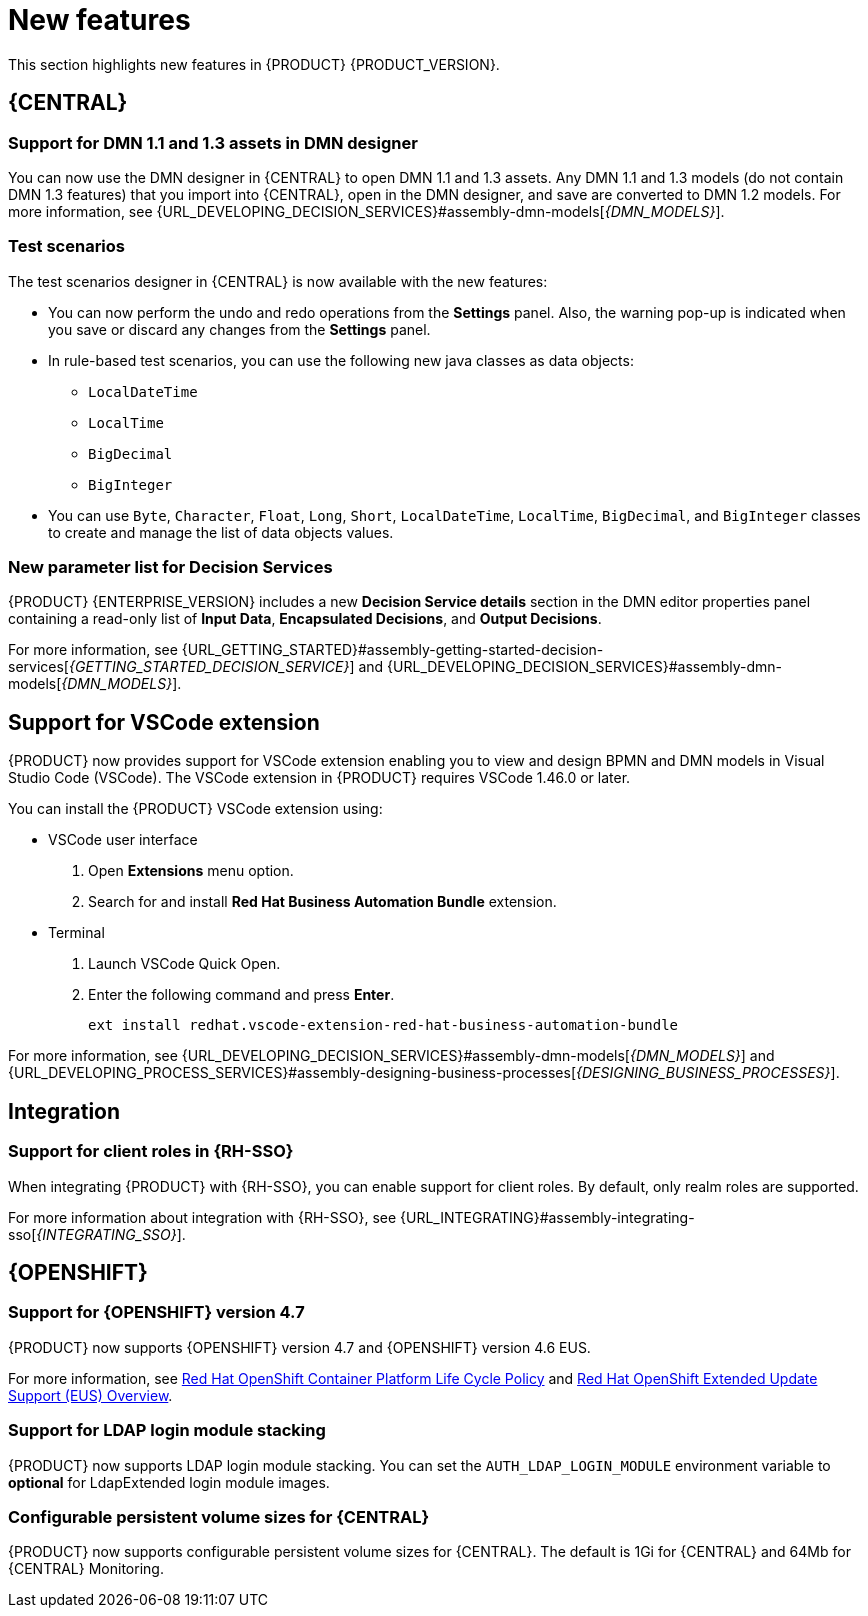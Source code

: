 [id='rn-whats-new-con']
= New features

This section highlights new features in {PRODUCT} {PRODUCT_VERSION}.

== {CENTRAL}

=== Support for DMN 1.1 and 1.3 assets in DMN designer

You can now use the DMN designer in {CENTRAL} to open DMN 1.1 and 1.3 assets. Any DMN 1.1 and 1.3 models (do not contain DMN 1.3 features) that you import into {CENTRAL}, open in the DMN designer, and save are converted to DMN 1.2 models. For more information, see {URL_DEVELOPING_DECISION_SERVICES}#assembly-dmn-models[_{DMN_MODELS}_].

=== Test scenarios

The test scenarios designer in {CENTRAL} is now available with the new features:

* You can now perform the undo and redo operations from the *Settings* panel. Also, the warning pop-up is indicated when you save or discard any changes from the *Settings* panel.

* In rule-based test scenarios, you can use the following new java classes as data objects:

** `LocalDateTime`
** `LocalTime`
** `BigDecimal`
** `BigInteger`

* You can use `Byte`, `Character`, `Float`, `Long`, `Short`, `LocalDateTime`, `LocalTime`, `BigDecimal`, and `BigInteger` classes to create and manage the list of data objects values.

=== New parameter list for Decision Services

{PRODUCT} {ENTERPRISE_VERSION} includes a new *Decision Service details* section in the DMN editor properties panel containing a read-only list of *Input Data*, *Encapsulated Decisions*, and *Output Decisions*.

For more information, see {URL_GETTING_STARTED}#assembly-getting-started-decision-services[_{GETTING_STARTED_DECISION_SERVICE}_] and {URL_DEVELOPING_DECISION_SERVICES}#assembly-dmn-models[_{DMN_MODELS}_].

ifdef::PAM[]

=== Dashbuilder Runtime

The following list provides a summary of Dashbuilder Runtime updates:

* You can automatically deploy the dashboards from {CENTRAL} on Dashbuilder Runtime. {CENTRAL} is linked to Dashbuilder Runtime using a gradual export feature. You can select datasets and pages, but instead of downloading a `ZIP` file, you can click the *Open* button. After clicking the *Open* button, the selected data is exported, and Dashbuilder Runtime updates the model content when it is opened.
You can use `dashbuilder.runtime.multi`, `dashbuilder.runtime.location`, and `dashbuilder.export.dir` system properties to enable this feature.
+
For more information, see {URL_MANAGING_SETTINGS}#assembly-configuring-central[_{CONFIGURING_CENTRAL}_].

* Dashboards that imported in Dashbuilder Runtime contain a default page. The following are the updates of the Dashbuilder Runtime default page:

** If an imported dashboard consists of only one page, then the page is used as the default page.
** If a page is named as `index`, then the index page is used as the default page.
** In other cases, the generic home page of the Dashbuilder Runtime is used as the default page.

* Dashbuilder Runtime is now available with a new heatmap component feature. You can add the heatmap component to the pages and export it to the Dashbuilder Runtime. Heatmap components are used to display heat information over a process diagram, and you can create, edit, and build a dashboard using the heatmap component. The heat information is retrieved from {KIE_SERVER} datasets.
+
For more information, see {URL_MANAGING_SETTINGS}#assembly-building-custom-dashboard-widgets[_{BUILDING_WIDGETS}_].

endif::PAM[]

ifdef::PAM[]

== New standalone BPMN and DMN editors

{PRODUCT} now provides standalone editors for Business Process Model and Notation (BPMN) process models and Decision Model and Notation (DMN) decision models. The standalone editors enable you to view and design BPMN and DMN models embedded in your web applications. The read-only mode for standalone BPMN editor is not supported in {PRODUCT} 7.10.0.

The standalone editors are distributed in a self-contained library that provides an all-in-one JavaScript file for each editor. The JavaScript file uses a comprehensive API to set and control the editor. You can install the standalone editors in three ways:

* Download each JavaScript file manually
* Use the NPM package

For more information, see {URL_DEVELOPING_DECISION_SERVICES}#assembly-dmn-models[_{DMN_MODELS}_] and {URL_DEVELOPING_PROCESS_SERVICES}#assembly-designing-business-processes[_{DESIGNING_BUSINESS_PROCESSES}_].

endif::PAM[]

== Support for VSCode extension

{PRODUCT} now provides support for VSCode extension enabling you to view and design BPMN and DMN models in Visual Studio Code (VSCode). The VSCode extension in {PRODUCT} requires VSCode 1.46.0 or later.

You can install the {PRODUCT} VSCode extension using:

* VSCode user interface

. Open *Extensions* menu option.
. Search for and install *Red Hat Business Automation Bundle* extension.

* Terminal

. Launch VSCode Quick Open.
. Enter the following command and press *Enter*.
+
`ext install redhat.vscode-extension-red-hat-business-automation-bundle`

For more information, see {URL_DEVELOPING_DECISION_SERVICES}#assembly-dmn-models[_{DMN_MODELS}_] and {URL_DEVELOPING_PROCESS_SERVICES}#assembly-designing-business-processes[_{DESIGNING_BUSINESS_PROCESSES}_].


ifdef::PAM[]

== Process Designer

=== Ability to access activity details in boundary events

In the BPMN modeler, you can now set a data output in the *Data Output and Assignments* field for a boundary event. For example, you can set `nodeInstance` as a data output variable for a boundary event, which carries the node instance details to use in a further process when the boundary event is triggered.
For more information, see {URL_DEVELOPING_PROCESS_SERVICES}#assembly-designing-business-processes[_{DESIGNING_BUSINESS_PROCESSES}_].

=== Support for MVEL expressions in data assignments

You can now add MVEL expressions in the data input and output assignments of a user task. For more information, see {URL_DEVELOPING_PROCESS_SERVICES}#assembly-designing-business-processes[_{DESIGNING_BUSINESS_PROCESSES}_].

== {PROCESS_ENGINE_CAP}

=== {PROCESS_ENGINE_CAP} API improvements

The following list provides a summary of the process engine API updates:

* You can now use the {PROCESS_ENGINE} API to signal a process instance using its correlation key.
* You can now use the {PROCESS_ENGINE} API to determine the node type from within an event listener.
* When using the advanced query feature of the {PROCESS_ENGINE} API, you can now optionally exclude process variables from the search results.

For more information about using the {PROCESS_ENGINE} API, see {URL_DEPLOYING_AND_MANAGING_SERVICES}#assembly-kie-apis[_{KIE_APIS}_].

=== KIE API improvements

You can now use the KIE REST API to signal a process using its alias. For more information about using the KIE REST API, see {URL_DEPLOYING_AND_MANAGING_SERVICES}#assembly-kie-apis[_{KIE_APIS}_].

=== Singleton timer start node

The {PROCESS_ENGINE} now supports the singleton timer start node in a process with the cluster extension. When the extension is configured and a process is deployed in several instances, the timer start node is only triggered once among all instances.

endif::PAM[]

== Integration

ifdef::PAM[]

=== Integration with AMQ Streams

You can now integrate your business processes that run on a {KIE_SERVER} with Red Hat AMQ Streams or Apache Kafka. Processes can send and receive Kafka messages using message events.
A {KIE_SERVER} can emit Kafka events when a process, case, or task completes.

For more information about integration with Red Hat AMQ Streams or Apache Kafka, see {URL_INTEGRATING}#assembly-integrating-amq-streams[_{INTEGRATING_AMQ_STREAMS}_].

endif::PAM[]

=== Support for client roles in {RH-SSO}

When integrating {PRODUCT} with {RH-SSO}, you can enable support for client roles. By default, only realm roles are supported.

For more information about integration with {RH-SSO}, see {URL_INTEGRATING}#assembly-integrating-sso[_{INTEGRATING_SSO}_].

ifdef::PAM[]

== {KIE_SERVER}

=== Running job failover

If you have multiple {KIE_SERVER} nodes in a cluster and one node fails while a job is in a running state, the jobs in that instance are requested to another running node.

== Spring Boot

=== Pluggable variable persistence

You can now provide an arbitrary entity manager for configured process variable persistence in your {PRODUCT} Spring Boot application.

endif::PAM[]

== {OPENSHIFT}

=== Support for {OPENSHIFT} version 4.7

{PRODUCT} now supports {OPENSHIFT} version 4.7 and {OPENSHIFT} version 4.6 EUS.

For more information, see https://access.redhat.com/support/policy/updates/openshift[Red Hat OpenShift Container Platform Life Cycle Policy] and https://access.redhat.com/support/policy/updates/openshift-eus[Red Hat OpenShift Extended Update Support (EUS) Overview].

ifdef::PAM[]

=== Support for Dashbuilder Standalone on {OPENSHIFT}

{PRODUCT} now supports Dashbuilder Standalone (Dashbuilder Runtime) on {OPENSHIFT}.

endif::PAM[]

=== Support for LDAP login module stacking

{PRODUCT} now supports LDAP login module stacking. You can set the `AUTH_LDAP_LOGIN_MODULE` environment variable to *optional* for LdapExtended login module images.

=== Configurable persistent volume sizes for {CENTRAL}

{PRODUCT} now supports configurable persistent volume sizes for {CENTRAL}. The default is 1Gi for {CENTRAL} and 64Mb for {CENTRAL} Monitoring.
